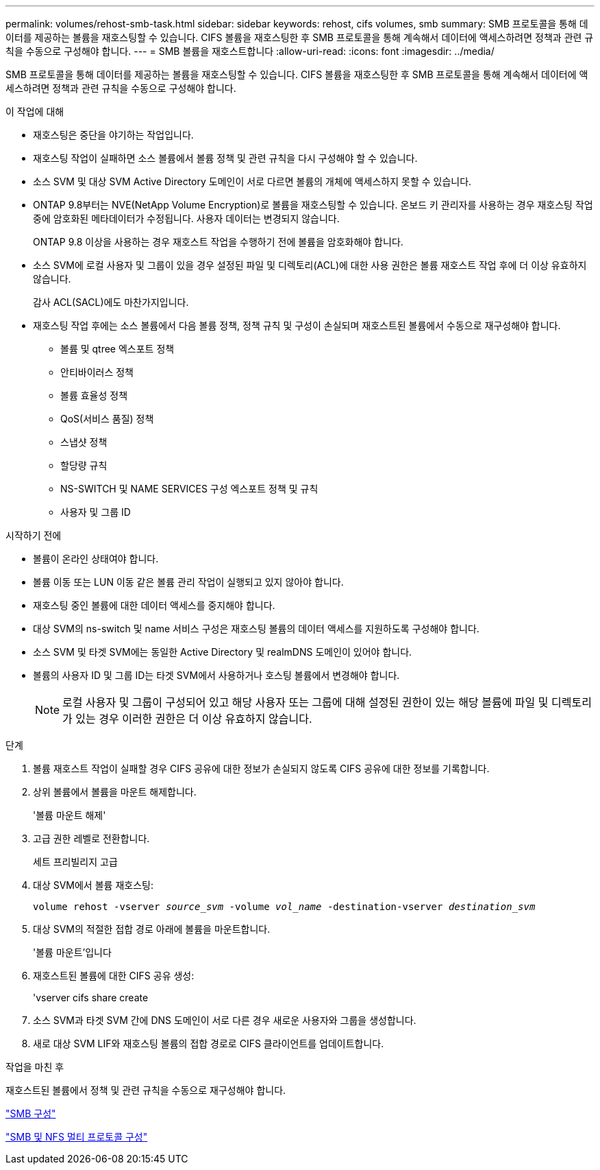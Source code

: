 ---
permalink: volumes/rehost-smb-task.html 
sidebar: sidebar 
keywords: rehost, cifs volumes, smb 
summary: SMB 프로토콜을 통해 데이터를 제공하는 볼륨을 재호스팅할 수 있습니다. CIFS 볼륨을 재호스팅한 후 SMB 프로토콜을 통해 계속해서 데이터에 액세스하려면 정책과 관련 규칙을 수동으로 구성해야 합니다. 
---
= SMB 볼륨을 재호스트합니다
:allow-uri-read: 
:icons: font
:imagesdir: ../media/


[role="lead"]
SMB 프로토콜을 통해 데이터를 제공하는 볼륨을 재호스팅할 수 있습니다. CIFS 볼륨을 재호스팅한 후 SMB 프로토콜을 통해 계속해서 데이터에 액세스하려면 정책과 관련 규칙을 수동으로 구성해야 합니다.

.이 작업에 대해
* 재호스팅은 중단을 야기하는 작업입니다.
* 재호스팅 작업이 실패하면 소스 볼륨에서 볼륨 정책 및 관련 규칙을 다시 구성해야 할 수 있습니다.
* 소스 SVM 및 대상 SVM Active Directory 도메인이 서로 다르면 볼륨의 개체에 액세스하지 못할 수 있습니다.
* ONTAP 9.8부터는 NVE(NetApp Volume Encryption)로 볼륨을 재호스팅할 수 있습니다. 온보드 키 관리자를 사용하는 경우 재호스팅 작업 중에 암호화된 메타데이터가 수정됩니다. 사용자 데이터는 변경되지 않습니다.
+
ONTAP 9.8 이상을 사용하는 경우 재호스트 작업을 수행하기 전에 볼륨을 암호화해야 합니다.



* 소스 SVM에 로컬 사용자 및 그룹이 있을 경우 설정된 파일 및 디렉토리(ACL)에 대한 사용 권한은 볼륨 재호스트 작업 후에 더 이상 유효하지 않습니다.
+
감사 ACL(SACL)에도 마찬가지입니다.

* 재호스팅 작업 후에는 소스 볼륨에서 다음 볼륨 정책, 정책 규칙 및 구성이 손실되며 재호스트된 볼륨에서 수동으로 재구성해야 합니다.
+
** 볼륨 및 qtree 엑스포트 정책
** 안티바이러스 정책
** 볼륨 효율성 정책
** QoS(서비스 품질) 정책
** 스냅샷 정책
** 할당량 규칙
** NS-SWITCH 및 NAME SERVICES 구성 엑스포트 정책 및 규칙
** 사용자 및 그룹 ID




.시작하기 전에
* 볼륨이 온라인 상태여야 합니다.
* 볼륨 이동 또는 LUN 이동 같은 볼륨 관리 작업이 실행되고 있지 않아야 합니다.
* 재호스팅 중인 볼륨에 대한 데이터 액세스를 중지해야 합니다.
* 대상 SVM의 ns-switch 및 name 서비스 구성은 재호스팅 볼륨의 데이터 액세스를 지원하도록 구성해야 합니다.
* 소스 SVM 및 타겟 SVM에는 동일한 Active Directory 및 realmDNS 도메인이 있어야 합니다.
* 볼륨의 사용자 ID 및 그룹 ID는 타겟 SVM에서 사용하거나 호스팅 볼륨에서 변경해야 합니다.
+

NOTE: 로컬 사용자 및 그룹이 구성되어 있고 해당 사용자 또는 그룹에 대해 설정된 권한이 있는 해당 볼륨에 파일 및 디렉토리가 있는 경우 이러한 권한은 더 이상 유효하지 않습니다.



.단계
. 볼륨 재호스트 작업이 실패할 경우 CIFS 공유에 대한 정보가 손실되지 않도록 CIFS 공유에 대한 정보를 기록합니다.
. 상위 볼륨에서 볼륨을 마운트 해제합니다.
+
'볼륨 마운트 해제'

. 고급 권한 레벨로 전환합니다.
+
세트 프리빌리지 고급

. 대상 SVM에서 볼륨 재호스팅:
+
`volume rehost -vserver _source_svm_ -volume _vol_name_ -destination-vserver _destination_svm_`

. 대상 SVM의 적절한 접합 경로 아래에 볼륨을 마운트합니다.
+
'볼륨 마운트'입니다

. 재호스트된 볼륨에 대한 CIFS 공유 생성:
+
'vserver cifs share create

. 소스 SVM과 타겟 SVM 간에 DNS 도메인이 서로 다른 경우 새로운 사용자와 그룹을 생성합니다.
. 새로 대상 SVM LIF와 재호스팅 볼륨의 접합 경로로 CIFS 클라이언트를 업데이트합니다.


.작업을 마친 후
재호스트된 볼륨에서 정책 및 관련 규칙을 수동으로 재구성해야 합니다.

https://docs.netapp.com/us-en/ontap-sm-classic/smb-config/index.html["SMB 구성"]

https://docs.netapp.com/us-en/ontap-sm-classic/nas-multiprotocol-config/index.html["SMB 및 NFS 멀티 프로토콜 구성"]
